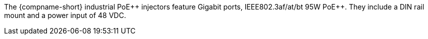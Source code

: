 The {compname-short} industrial PoE{plus}{plus} injectors feature
Gigabit ports,
IEEE802.3af/at/bt 95W PoE{plus}{plus}.
They include a DIN rail mount and a power input
of 48 VDC.

////
ifeval::[{number-of-poeports} == 1]
The {compname-short} industrial PoE{plus}{plus} injector features
{number-of-poeports} Gigabit port,
IEEE802.3af/at/bt 95W PoE{plus}{plus}.
It includes a DIN rail mount and a power input
of 48 VDC.
endif::[]

ifeval::[{number-of-poeports} > 1]
The {compname-short} industrial PoE{plus}{plus} injector features
{number-of-poeports} Gigabit ports,
IEEE802.3af/at/bt 95W PoE{plus}{plus}.
It includes a DIN rail mount and a power input
of 48 VDC.
endif::[]

////
